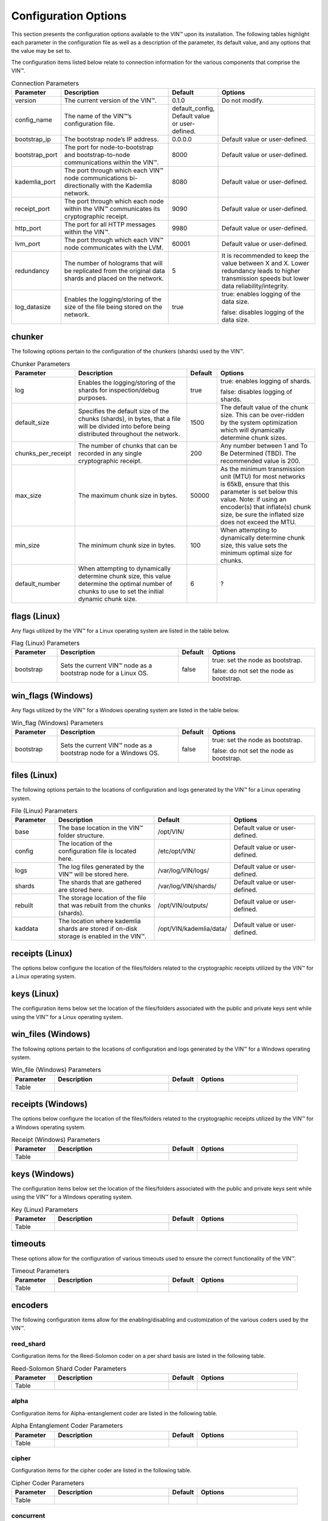 
Configuration Options
=====================

This section presents the configuration options available to the VIN™ upon its installation. The following tables highlight each parameter in the configuration file as well as a description of the parameter, its default value, and any options that the value may be set to.

The configuration items listed below relate to connection information for the various components that comprise the VIN™.

.. csv-table:: Connection Parameters
    :header: Parameter, Description, Default, Options 
    :widths: 15 40 10 35

    version, "The current version of the VIN™.", 0.1.0, "Do not modify."
    config_name, The name of the VIN™’s configuration file., "default_config, Default value or user-defined."
    bootstrap_ip, The bootstrap node’s IP address., 0.0.0.0, "Default value or user-defined."
    bootstrap_port, The port for node-to-bootstrap and bootstrap-to-node communications within the VIN™., 8000, "Default value or user-defined."
    kademlia_port, The port through which each VIN™ node communications bi-directionally with the Kademlia network., 8080, "Default value or user-defined."
    receipt_port, The port through which each node within the VIN™ communicates its cryptographic receipt., 9090, "Default value or user-defined."
    http_port, The port for all HTTP messages within the VIN™., 9980, "Default value or user-defined."
    lvm_port, The port through which each VIN™ node communicates with the LVM., 60001, "Default value or user-defined."
    redundancy, The number of holograms that will be replicated from the original data shards and placed on the network., 5, "It is recommended to keep the value between X and X. Lower redundancy leads to higher transmission speeds but lower data reliability/integrity."
    log_datasize, Enables the logging/storing of the size of the file being stored on the network., true, "true: enables logging of the data size.
    
    false: disables logging of the data size."


chunker
-------
The following options pertain to the configuration of the chunkers (shards) used by the VIN™.

.. csv-table:: Chunker Parameters
    :header: Parameter, Description, Default, Options 
    :widths: 15 40 10 35

    log, "Enables the logging/storing of the shards for inspection/debug purposes.", true, "true: enables logging of shards.
    
    false: disables logging of shards."
    default_size, "Specifies the default size of the chunks (shards), in bytes, that a file will be divided into before being distributed throughout the network.", 1500, "The default value of the chunk size. This can be over-ridden by the system optimization which will dynamically determine chunk sizes."
    chunks_per_receipt, "The number of chunks that can be recorded in any single cryptographic receipt.", 200, "Any number between 1 and To Be Determined (TBD). The recommended value is 200."
    max_size, "The maximum chunk size in bytes.", 50000, "As the minimum transmission unit (MTU) for most networks is 65kB, ensure that this parameter is set below this value. Note: if using an encoder(s) that inflate(s) chunk size, be sure the inflated size does not exceed the MTU."
    min_size, "The minimum chunk size in bytes.", 100, "When attempting to dynamically determine chunk size, this value sets the minimum optimal size for chunks."
    default_number, "When attempting to dynamically determine chunk size, this value determine the optimal number of chunks to use to set the initial dynamic chunk size.", 6, ? 

flags (Linux)
-------------
Any flags utilized by the VIN™ for a Linux operating system are listed in the table below.

.. csv-table:: Flag (Linux) Parameters
    :header: Parameter, Description, Default, Options 
    :widths: 15 40 10 35

    bootstrap, "Sets the current VIN™ node as a bootstrap node for a Linux OS.", false,	"true: set the node as bootstrap. 
    
    false: do not set the node as bootstrap."


win_flags (Windows)
-------------------
Any flags utilized by the VIN™ for a Windows operating system are listed in the table below.

.. csv-table:: Win_flag (Windows) Parameters
    :header: Parameter, Description, Default, Options 
    :widths: 15 40 10 35

    bootstrap, "Sets the current VIN™ node as a bootstrap node for a Windows OS.", false, "true: set the node as bootstrap. 
    
    false: do not set the node as bootstrap."


files (Linux)
-------------
The following options pertain to the locations of configuration and logs generated by the VIN™ for a Linux operating system.

.. csv-table:: File (Linux) Parameters
    :header: Parameter, Description, Default, Options 
    :widths: 15 40 10 35

    base, "The base location in the VIN™ folder structure.", /opt/VIN/, "Default value or user-defined."
    config, "The location of the configuration file is located here.", /etc/opt/VIN/, "Default value or user-defined."
    logs, "The log files generated by the VIN™ will be stored here.", /var/log/VIN/logs/, "Default value or user-defined."
    shards, "The shards that are gathered are stored here.", /var/log/VIN/shards/, "Default value or user-defined."
    rebuilt, "The storage location of the file that was rebuilt from the chunks (shards).", /opt/VIN/outputs/, "Default value or user-defined."
    kaddata, "The location where kademlia shards are stored if on-disk storage is enabled in the VIN™.", /opt/VIN/kademlia/data/, "Default value or user-defined."


receipts (Linux)
----------------
The options below configure the location of the files/folders related to the cryptographic receipts utilized by the VIN™ for a Linux operating system.

.. csv-table:: Receipt (Linux) Parameters
    :header: Parameter, Description, Default, Options 
    :widths: 15 40 10 35

    base, "The base storage location of the cryptographic receipts used by the VIN™.", /opt/VIN/receipts/, "Default value or user-defined.""
    received, "The location of any received cryptographic receipts.", /opt/VIN/receipts/received/, "Default value or user-defined."
    sent, "The location of any sent cryptographic receipts.", /opt/VIN/receipts/sent/, "Default value or user-defined.""



keys (Linux)
----------------
The configuration items below set the location of the files/folders associated with the public and private keys sent while using the VIN™ for a Linux operating system.

.. csv-table:: Receipt (Linux) Parameters
    :header: Parameter, Description, Default, Options 
    :widths: 15 40 10 35

    base, "The storage location for any public/private keys utilized by the VIN™.",	/opt/VIN/keys/, "Default value or user-defined."
    crt, "The location and name of the public key.," /opt/VIN/keys/self.crt, "Default value or user-defined."
    priv, "The location and name of the private key," /opt/VIN/keys/self.priv, "Default value or user-defined."



win_files (Windows)
-------------------
The following options pertain to the locations of configuration and logs generated by the VIN™ for a Windows operating system.

.. csv-table:: Win_file (Windows) Parameters
    :header: Parameter, Description, Default, Options 
    :widths: 15 40 10 35

    Table


receipts (Windows)
------------------
The options below configure the location of the files/folders related to the cryptographic receipts utilized by the VIN™ for a Windows operating system.

.. csv-table:: Receipt (Windows) Parameters
    :header: Parameter, Description, Default, Options 
    :widths: 15 40 10 35

    Table


keys (Windows)
----------------
The configuration items below set the location of the files/folders associated with the public and private keys sent while using the VIN™ for a Windows operating system.

.. csv-table:: Key (Linux) Parameters
    :header: Parameter, Description, Default, Options 
    :widths: 15 40 10 35

    Table


timeouts
--------
These options allow for the configuration of various timeouts used to ensure the correct functionality of the VIN™.

.. csv-table:: Timeout Parameters
    :header: Parameter, Description, Default, Options 
    :widths: 15 40 10 35

    Table


encoders
--------
The following configuration items allow for the enabling/disabling and customization of the various coders used by the VIN™.

reed_shard
^^^^^^^^^^
Configuration items for the Reed-Solomon coder on a per shard basis are listed in the following table.

.. csv-table:: Reed-Solomon Shard Coder Parameters
    :header: Parameter, Description, Default, Options 
    :widths: 15 40 10 35

    Table


alpha
^^^^^
Configuration items for Alpha-entanglement coder are listed in the following table.

.. csv-table:: Alpha Entanglement Coder Parameters
    :header: Parameter, Description, Default, Options 
    :widths: 15 40 10 35

    Table


cipher
^^^^^^
Configuration items for the cipher coder are listed in the following table.

.. csv-table:: Cipher Coder Parameters
    :header: Parameter, Description, Default, Options 
    :widths: 15 40 10 35

    Table


concurrent
^^^^^^^^^^
Configuration items for the concurrent coder are listed in the following table.

.. csv-table:: Concurrent Coder Parameters
    :header: Parameter, Description, Default, Options 
    :widths: 15 40 10 35

    Table


polar
^^^^^
Configuration items for the polar coder are listed in the following table.

.. csv-table:: Concurrent Coder Parameters
    :header: Parameter, Description, Default, Options 
    :widths: 15 40 10 35

    Table


self-entanglement
^^^^^^^^^^^^^^^^^
Configuration items for the self-entanglement coder are listed in the following table.

.. csv-table:: Self-entanglement Coder Parameters
    :header: Parameter, Description, Default, Options 
    :widths: 15 40 10 35

    Table


validation
^^^^^^^^^^
Configuration items for the validation coder are listed in the following table.

.. csv-table:: Self-entanglement Coder Parameters
    :header: Parameter, Description, Default, Options 
    :widths: 15 40 10 35

    Table


reed_block
^^^^^^^^^^
Configuration items for the Reed-Solomon coder on a per data block basis are listed in the following table.

.. csv-table:: Self-entanglement Coder Parameters
    :header: Parameter, Description, Default, Options 
    :widths: 15 40 10 35

    Table


channels
--------
The VIN™ has the ability to operate with a Binary Symmetric Channel (BSC) with the intention of testing degradation on the network and the options pertaining to this channel are listed below.

.. csv-table:: Timeout Parameters
    :header: Parameter, Description, Default, Options 
    :widths: 15 40 10 35

    Table
